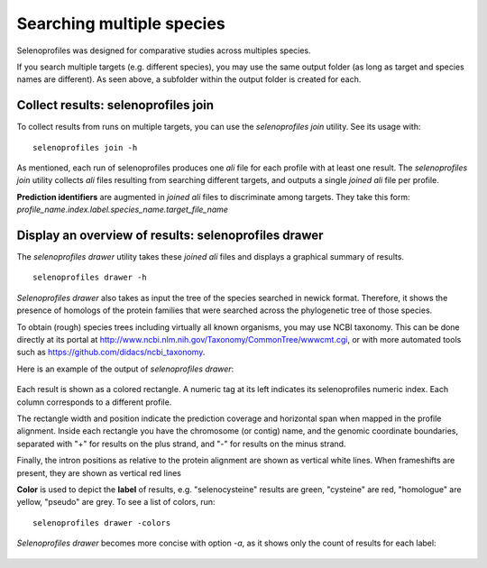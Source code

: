 Searching multiple species
==========================

Selenoprofiles was designed for comparative studies across multiples species.

If you search multiple targets (e.g. different species), you may use the same output folder (as long as target and species names are different).
As seen above, a subfolder within the output folder is created for each.

Collect results: selenoprofiles join
++++++++++++++++++++++++++++++++++++

To collect results from runs on multiple targets, you can use the *selenoprofiles join* utility. See its usage with::

  selenoprofiles join -h

As mentioned, each run of selenoprofiles produces one *ali* file for each profile with at least one result.
The *selenoprofiles join* utility collects *ali* files resulting from searching different targets, and
outputs a single *joined*  *ali* file per profile.

**Prediction identifiers** are augmented in *joined*  *ali* files to discriminate among targets.
They take this form:   *profile_name.index.label.species_name.target_file_name*

Display an overview of results: selenoprofiles drawer
+++++++++++++++++++++++++++++++++++++++++++++++++++++
  
The *selenoprofiles drawer* utility takes these *joined*  *ali* files and displays a graphical summary of results. ::

  selenoprofiles drawer -h

*Selenoprofiles drawer* also takes as input the tree of the species searched in newick format. Therefore, it shows the presence of
homologs of the protein families that were searched across the phylogenetic tree of those species.

To obtain (rough) species trees including virtually all known organisms, you may use NCBI taxonomy.
This can be done directly at its portal at http://www.ncbi.nlm.nih.gov/Taxonomy/CommonTree/wwwcmt.cgi,
or with more automated tools such as https://github.com/didacs/ncbi_taxonomy.

Here is an example of the output of *selenoprofiles drawer*:

.. figure:: images/drawer.example1.png 
   :width: 450

Each result is shown as a colored rectangle. A numeric tag at its left indicates its selenoprofiles numeric index.
Each column corresponds to a different profile.

The rectangle width and position indicate the prediction coverage and horizontal span when mapped in the profile alignment.
Inside each rectangle you have the chromosome (or contig) name, and the genomic coordinate boundaries,
separated with "+" for results on the plus strand, and "-" for results on the minus strand.

Finally, the intron positions as relative to the protein alignment are shown as vertical white lines.
When frameshifts are present, they are shown as vertical red lines

**Color** is used to depict the **label** of results, e.g. "selenocysteine" results are green, "cysteine" are red,
"homologue" are yellow, "pseudo" are grey. To see a list of colors, run::

  selenoprofiles drawer -colors
	   
*Selenoprofiles drawer* becomes more concise with option *-a*, as it shows only the count of results for each label:
	   
.. figure:: images/drawer.example2.png 
   :width: 450

